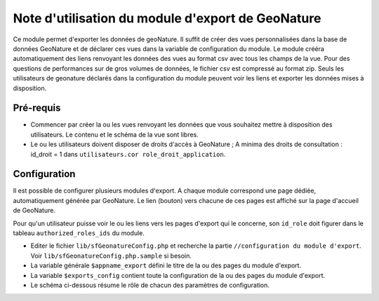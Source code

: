 ﻿Note d'utilisation du module d'export de GeoNature
==================================================

Ce module permet d'exporter les données de geoNature. 
Il suffit de créer des vues personnalisées dans la base de données GeoNature et de déclarer ces vues dans la variable de configuration du module.
Le module crééra automatiquement des liens renvoyant les données des vues au format csv avec tous les champs de la vue. Pour des questions de performances sur de gros volumes de données, le fichier csv est compressé au format zip.
Seuls les utilisateurs de geonature déclarés dans la configuration du module peuvent voir les liens et exporter les données mises à disposition.


Pré-requis
----------

* Commencer par créer la ou les vues renvoyant les données que vous souhaitez mettre à disposition des utilisateurs. Le contenu et le schéma de la vue sont libres.
* Le ou les utilisateurs doivent disposer de droits d'accès à GeoNature ; A minima des droits de consultation : id_droit = 1 dans ``utilisateurs.cor role_droit_application``.


Configuration
-------------

Il est possible de configurer plusieurs modules d'export. A chaque module correspond une page dédiée, automatiquement générée par GeoNature. 
Le lien (bouton) vers chacune de ces pages est affiché sur la page d'accueil de GeoNature.

Pour qu'un utilisateur puisse voir le ou les liens vers les pages d'export qui le concerne, son ``id_role`` doit figurer dans le tableau ``authorized_roles_ids`` du module.

* Editer le fichier ``lib/sfGeonatureConfig.php`` et recherche la partie ``//configuration du module d'export``. Voir ``lib/sfGeonatureConfig.php.sample`` si besoin.
* La variable générale ``$appname_export`` défini le titre de la ou des pages du module d'export.
* La variable ``$exports_config`` contient toute la configuration de la ou des pages du module d'export.
* Le schéma ci-dessous résume le rôle de chacun des paramètres de configuration.
.. image :: images/export_module.jpg

